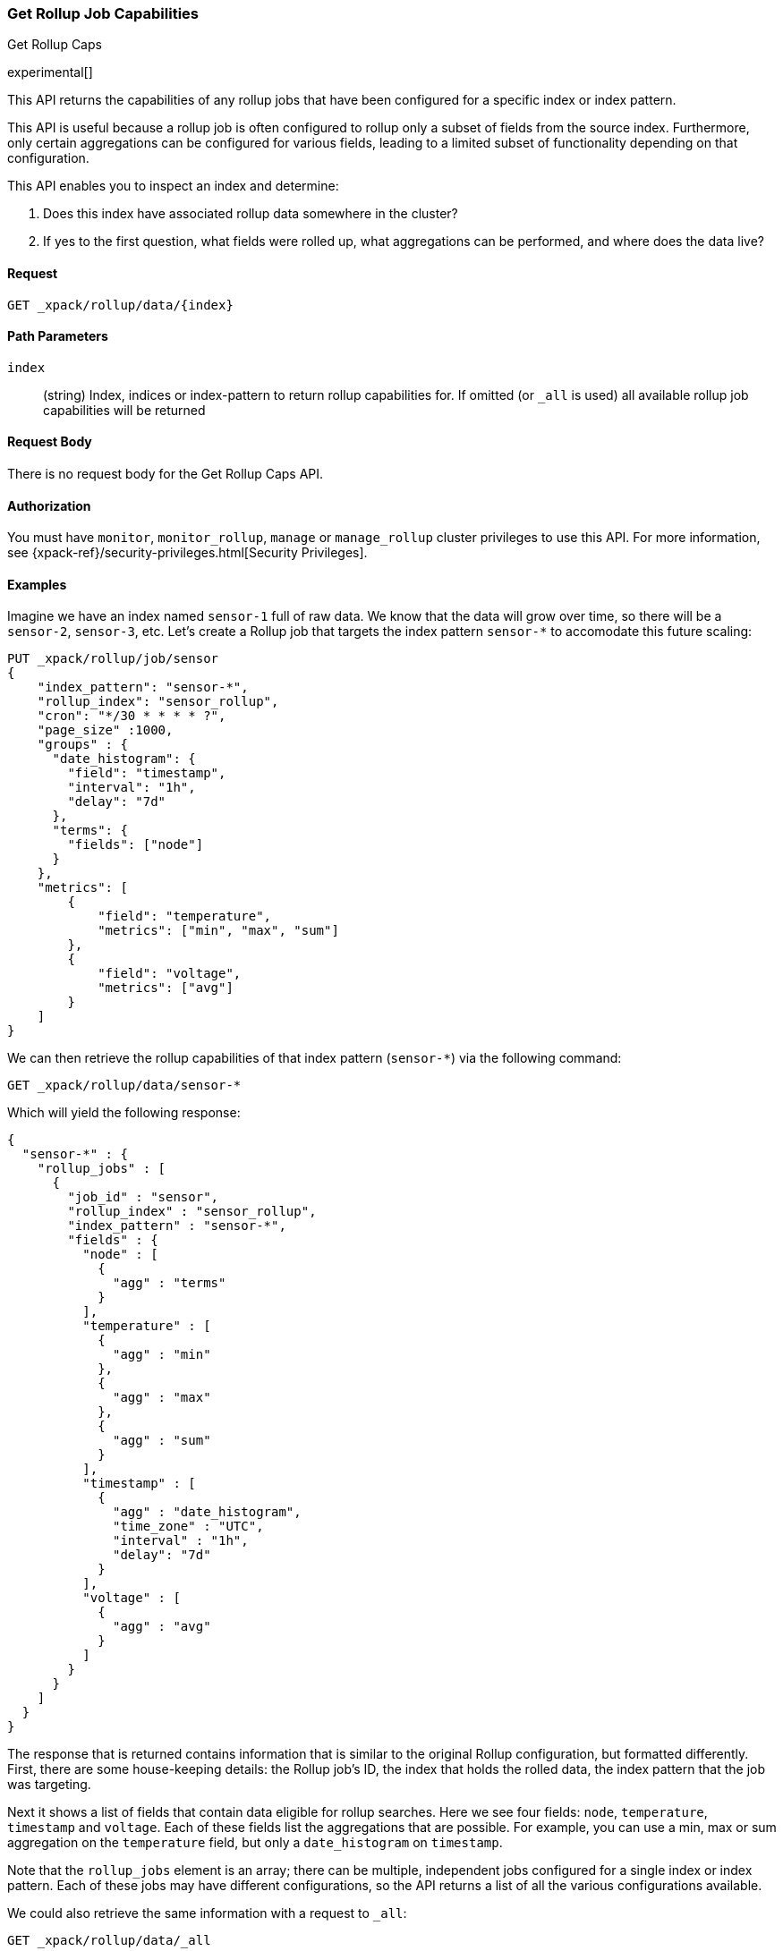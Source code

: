 [role="xpack"]
[testenv="basic"]
[[rollup-get-rollup-caps]]
=== Get Rollup Job Capabilities
++++
<titleabbrev>Get Rollup Caps</titleabbrev>
++++

experimental[]

This API returns the capabilities of any rollup jobs that have been configured
for a specific index or index pattern.

This API is useful because a rollup job is often configured to rollup only a
subset of fields from the source index. Furthermore, only certain aggregations
can be configured for various fields, leading to a limited subset of
functionality depending on that configuration.

This API enables you to inspect an index and determine:

1. Does this index have associated rollup data somewhere in the cluster?
2. If yes to the first question, what fields were rolled up, what aggregations
can be performed, and where does the data live?

==== Request

`GET _xpack/rollup/data/{index}`

//===== Description

==== Path Parameters

`index`::
  (string) Index, indices or index-pattern to return rollup capabilities for.  If omitted (or `_all` is used) all available
  rollup job capabilities will be returned


==== Request Body

There is no request body for the Get Rollup Caps API.

==== Authorization

You must have `monitor`, `monitor_rollup`, `manage` or `manage_rollup` cluster privileges to use this API.
For more information, see
{xpack-ref}/security-privileges.html[Security Privileges].

==== Examples

Imagine we have an index named `sensor-1` full of raw data.  We know that the data will grow over time, so there
will be a `sensor-2`, `sensor-3`, etc.  Let's create a Rollup job that targets the index pattern `sensor-*` to accomodate
this future scaling:

[source,js]
--------------------------------------------------
PUT _xpack/rollup/job/sensor
{
    "index_pattern": "sensor-*",
    "rollup_index": "sensor_rollup",
    "cron": "*/30 * * * * ?",
    "page_size" :1000,
    "groups" : {
      "date_histogram": {
        "field": "timestamp",
        "interval": "1h",
        "delay": "7d"
      },
      "terms": {
        "fields": ["node"]
      }
    },
    "metrics": [
        {
            "field": "temperature",
            "metrics": ["min", "max", "sum"]
        },
        {
            "field": "voltage",
            "metrics": ["avg"]
        }
    ]
}
--------------------------------------------------
// CONSOLE
// TEST[setup:sensor_index]

We can then retrieve the rollup capabilities of that index pattern (`sensor-*`) via the following command:

[source,js]
--------------------------------------------------
GET _xpack/rollup/data/sensor-*
--------------------------------------------------
// CONSOLE
// TEST[continued]

Which will yield the following response:

[source,js]
----
{
  "sensor-*" : {
    "rollup_jobs" : [
      {
        "job_id" : "sensor",
        "rollup_index" : "sensor_rollup",
        "index_pattern" : "sensor-*",
        "fields" : {
          "node" : [
            {
              "agg" : "terms"
            }
          ],
          "temperature" : [
            {
              "agg" : "min"
            },
            {
              "agg" : "max"
            },
            {
              "agg" : "sum"
            }
          ],
          "timestamp" : [
            {
              "agg" : "date_histogram",
              "time_zone" : "UTC",
              "interval" : "1h",
              "delay": "7d"
            }
          ],
          "voltage" : [
            {
              "agg" : "avg"
            }
          ]
        }
      }
    ]
  }
}
----
// TESTRESPONSE

The response that is returned contains information that is similar to the original Rollup configuration, but formatted
differently.  First, there are some house-keeping details: the Rollup job's ID, the index that holds the rolled data,
the index pattern that the job was targeting.

Next it shows a list of fields that contain data eligible for rollup searches.  Here we see four fields: `node`, `temperature`,
`timestamp` and `voltage`.  Each of these fields list the aggregations that are possible.  For example, you can use a min, max
or sum aggregation on the `temperature` field, but only a `date_histogram` on `timestamp`.

Note that the `rollup_jobs` element is an array; there can be multiple, independent jobs configured for a single index
or index pattern.  Each of these jobs may have different configurations, so the API returns a list of all the various
configurations available.

We could also retrieve the same information with a request to `_all`:

[source,js]
--------------------------------------------------
GET _xpack/rollup/data/_all
--------------------------------------------------
// CONSOLE
// TEST[continued]

But note that if we use the concrete index name (`sensor-1`), we'll retrieve no rollup capabilities:

[source,js]
--------------------------------------------------
GET _xpack/rollup/data/sensor-1
--------------------------------------------------
// CONSOLE
// TEST[continued]

[source,js]
----
{

}
----
// TESTRESPONSE

Why is this?  The original rollup job was configured against a specific index pattern (`sensor-*`) not a concrete index
(`sensor-1`).  So while the index belongs to the pattern, the rollup job is only valid across the entirety of the pattern
not just one of it's containing indices.  So for that reason, the Rollup Capabilities API only returns information based
on the originally configured index name or pattern.

